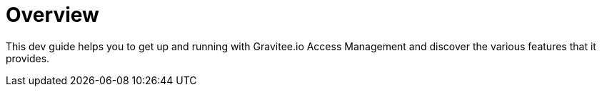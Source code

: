 = Overview
:page-sidebar: am_3_x_sidebar
:page-permalink: am/current/am_devguide_overview.html
:page-folder: am/dev-guide
:page-layout: am

This dev guide helps you to get up and running with Gravitee.io Access Management and discover the various features that it provides.
